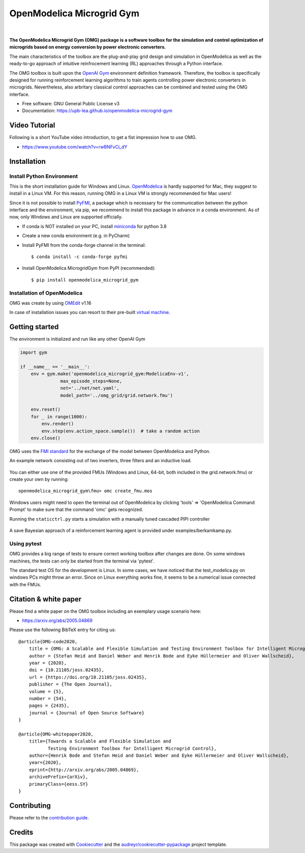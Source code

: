 ==========================
OpenModelica Microgrid Gym
==========================

| |build| |cov| |nbsp| |nbsp| |python| |pypi| |download| |nbsp| |nbsp| |license|
| |doc| |whitepaper| |joss|

.. |nbsp|   unicode:: U+00A0 .. NO-BREAK SPACE

.. |build| image:: https://github.com/upb-lea/openmodelica-microgrid-gym/actions/workflows/build_and_test.yml/badge.svg
    :target: https://github.com/upb-lea/openmodelica-microgrid-gym/actions/workflows/build_and_test.yml

.. |cov| image:: https://codecov.io/gh/upb-lea/openmodelica-microgrid-gym/branch/master/graph/badge.svg
    :target: https://codecov.io/gh/upb-lea/openmodelica-microgrid-gym

.. |license| image:: https://img.shields.io/github/license/upb-lea/openmodelica-microgrid-gym
    :target: LICENSE

.. |python| image:: https://img.shields.io/pypi/pyversions/openmodelica-microgrid-gym
    :target: https://pypi.python.org/pypi/openmodelica_microgrid_gym

.. |pypi| image:: https://img.shields.io/pypi/v/openmodelica_microgrid_gym
    :target: https://pypi.python.org/pypi/openmodelica_microgrid_gym

.. |download| image:: https://img.shields.io/pypi/dw/openmodelica-microgrid-gym
    :target: https://pypistats.org/packages/openmodelica-microgrid-gym

.. |doc| image:: https://img.shields.io/badge/doc-success-success
    :target: https://upb-lea.github.io/openmodelica-microgrid-gym

.. |whitepaper| image:: https://img.shields.io/badge/arXiv-whitepaper-informational
    :target: https://arxiv.org/pdf/2005.04869.pdf
    
.. |joss| image:: https://joss.theoj.org/papers/10.21105/joss.02435/status.svg
   :target: https://doi.org/10.21105/joss.02435



.. figure:: https://github.com/upb-lea/openmodelica-microgrid-gym/raw/develop/docs/pictures/omg_flow.png

**The OpenModelica Microgrid Gym (OMG) package is a software toolbox for the
simulation and control optimization of microgrids based on energy conversion by power electronic converters.**

The main characteristics of the toolbox are the plug-and-play grid design and simulation in OpenModelica as well as
the ready-to-go approach of intuitive reinfrocement learning (RL) approaches through a Python interface.

The OMG toolbox is built upon the `OpenAI Gym`_ environment definition framework.
Therefore, the toolbox is specifically designed for running reinforcement
learning algorithms to train agents controlling power electronic converters in microgrids. Nevertheless, also arbritary classical control approaches can be combined and tested using the OMG interface.

.. _OpenAI Gym: https://gym.openai.com/

* Free software: GNU General Public License v3
* Documentation: https://upb-lea.github.io/openmodelica-microgrid-gym


Video Tutorial
--------------

Following is a short YouTube video introduction, to get a fist impression how to use OMG.



- https://www.youtube.com/watch?v=rwBNFvCi_dY

Installation
------------


Install Python Environment
^^^^^^^^^^^^^^^^^^^^^^^^^^

This is the short installation guide for Windows and Linux. OpenModelica_ is hardly supported for Mac, they suggest to install in a Linux VM. For this reason, running OMG in a Linux VM is strongly recommended for Mac users!

Since it is not possible to install PyFMI_, a package which is necessary for the communication between the python interface and the environment, via pip, we recommend to install this package in advance in a conda environment.
As of now, only Windows and Linux are supported officially.

- If conda is NOT installed on your PC, install miniconda_ for python 3.8
- Create a new conda environment (e.g. in PyCharm)
- Install PyFMI from the conda-forge channel in the terminal::

    $ conda install -c conda-forge pyfmi


- Install OpenModelica MicrogridGym from PyPI (recommended)::

    $ pip install openmodelica_microgrid_gym

.. _OpenModelica: https://openmodelica.org/download/download-mac
.. _miniconda: https://conda.io/en/latest/miniconda.html
.. _PyFMI: https://github.com/modelon-community/PyFMI

Installation of OpenModelica
^^^^^^^^^^^^^^^^^^^^^^^^^^^^

OMG was create by using OMEdit_ v1.16

In case of installation issues you can resort to their pre-built `virtual machine`_.

.. _OMEdit: https://openmodelica.org/download/download-windows
.. _virtual machine: https://openmodelica.org/download/virtual-machine

Getting started
---------------

The environment is initialized and run like any other OpenAI Gym

.. code-block:: python

    import gym

    if __name__ == '__main__':
        env = gym.make('openmodelica_microgrid_gym:ModelicaEnv-v1',
                   max_episode_steps=None,
                   net='../net/net.yaml',
                   model_path='../omg_grid/grid.network.fmu')

        env.reset()
        for _ in range(1000):
            env.render()
            env.step(env.action_space.sample())  # take a random action
        env.close()




OMG uses the `FMI standard`_ for the exchange of the model between OpenModelica and Python.

.. _FMI standard: https://fmi-standard.org/

An example network consisting out of two inverters, three filters and an inductive load.

.. figure:: https://github.com/upb-lea/openmodelica-microgrid-gym/raw/master/docs/pictures/omedit.jpg

You can either use one of the provided FMUs (Windows and Linux, 64-bit, both included in the grid.network.fmu) or create your own by running::

    openmodelica_microgrid_gym\fmu> omc create_fmu.mos

Windows users might need to open the terminal out of OpenModelica by clicking 'tools' => 'OpenModelica Command Prompt' to make sure that the command 'omc' gets recognized.

Running the ``staticctrl.py`` starts a simulation with a manually tuned cascaded PIPI controller

.. figure:: https://github.com/upb-lea/openmodelica-microgrid-gym/raw/master/docs/pictures/control.jpg
    :scale: 70%
    :align: center

A save Bayesian approach of a reinforcement learning agent is provided under examples/berkamkamp.py.

.. figure:: https://github.com/upb-lea/openmodelica-microgrid-gym/raw/master/docs/pictures/kp_kp_J.png
    :figwidth: 60%
    :align: center

Using pytest
^^^^^^^^^^^^

OMG provides a big range of tests to ensure correct working toolbox after changes are done.
On some windows machines, the tests can only be started from the terminal via 'pytest'.

The standard test OS for the development is Linux. In some cases, we have noticed that the test_modelica.py on windows PCs might throw an error.
Since on Linux everything works fine, it seems to be a numerical issue connected with the FMUs.


Citation & white paper
----------------------

Please find a white paper on the OMG toolbox including an exemplary usage scenario here:

- https://arxiv.org/abs/2005.04869

Please use the following BibTeX entry for citing us::

    @article{OMG-code2020,
        title = {OMG: A Scalable and Flexible Simulation and Testing Environment Toolbox for Intelligent Microgrid Control},
        author = {Stefan Heid and Daniel Weber and Henrik Bode and Eyke Hüllermeier and Oliver Wallscheid},
        year = {2020},
        doi = {10.21105/joss.02435},
        url = {https://doi.org/10.21105/joss.02435},
        publisher = {The Open Journal},
        volume = {5},
        number = {54},
        pages = {2435},
        journal = {Journal of Open Source Software}
    }

    @article{OMG-whitepaper2020,
        title={Towards a Scalable and Flexible Simulation and
               Testing Environment Toolbox for Intelligent Microgrid Control},
        author={Henrik Bode and Stefan Heid and Daniel Weber and Eyke Hüllermeier and Oliver Wallscheid},
        year={2020},
        eprint={http://arxiv.org/abs/2005.04869},
        archivePrefix={arXiv},
        primaryClass={eess.SY}
    }


Contributing
------------

Please refer to the `contribution guide`_.

.. _`contribution guide`: https://github.com/upb-lea/openmodelica-microgrid-gym/blob/master/CONTRIBUTING.rst


Credits
-------

This package was created with Cookiecutter_ and the `audreyr/cookiecutter-pypackage`_ project template.

.. _Cookiecutter: https://github.com/audreyr/cookiecutter
.. _`audreyr/cookiecutter-pypackage`: https://github.com/audreyr/cookiecutter-pypackage
